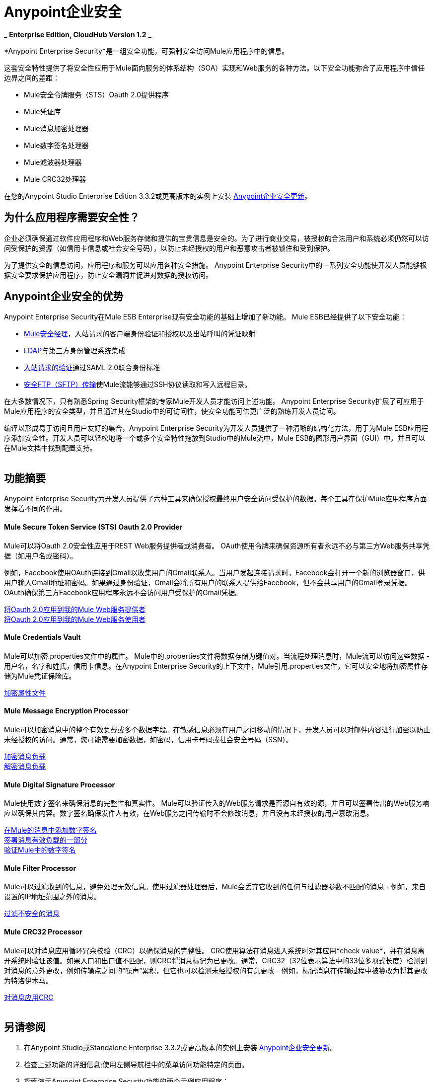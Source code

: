 =  Anypoint企业安全
:keywords: anypoint, components, elements, connectors, security, aes

_ *Enterprise Edition, CloudHub Version 1.2* _

*Anypoint Enterprise Security*是一组安全功能，可强制安全访问Mule应用程序中的信息。

这套安全特性提供了将安全性应用于Mule面向服务的体系结构（SOA）实现和Web服务的各种方法。以下安全功能弥合了应用程序中信任边界之间的差距：

*  Mule安全令牌服务（STS）Oauth 2.0提供程序
*  Mule凭证库
*  Mule消息加密处理器
*  Mule数字签名处理器
*  Mule滤波器处理器
*  Mule CRC32处理器

在您的Anypoint Studio Enterprise Edition 3.3.2或更高版本的实例上安装 link:/mule-user-guide/v/3.6/installing-anypoint-enterprise-security[Anypoint企业安全更新]。

== 为什么应用程序需要安全性？

企业必须确保通过软件应用程序和Web服务存储和提供的宝贵信息是安全的。为了进行商业交易，被授权的合法用户和系统必须仍然可以访问受保护的资源（如信用卡信息或社会安全号码），以防止未经授权的用户和恶意攻击者被锁住和受到保护。

为了提供安全的信息访问，应用程序和服务可以应用各种安全措施。 Anypoint Enterprise Security中的一系列安全功能使开发人员能够根据安全要求保护应用程序，防止安全漏洞并促进对数据的授权访问。
 +

==  Anypoint企业安全的优势

Anypoint Enterprise Security在Mule ESB Enterprise现有安全功能的基础上增加了新功能。 Mule ESB已经提供了以下安全功能：

*  link:/mule-user-guide/v/3.6/configuring-the-spring-security-manager[Mule安全经理]，入站请求的客户端身份验证和授权以及出站呼叫的凭证映射
*  link:/mule-user-guide/v/3.7/setting-up-ldap-provider-for-spring-security[LDAP]与第三方身份管理系统集成
*  link:/mule-user-guide/v/3.6/enabling-ws-security[入站请求的验证]通过SAML 2.0联合身份标准
*  link:/mule-user-guide/v/3.7/sftp-transport-reference[安全FTP（SFTP）传输]使Mule流能够通过SSH协议读取和写入远程目录。

在大多数情况下，只有熟悉Spring Security框架的专家Mule开发人员才能访问上述功能。 Anypoint Enterprise Security扩展了可应用于Mule应用程序的安全类型，并且通过其在Studio中的可访问性，使安全功能可供更广泛的熟练开发人员访问。

编译以形成易于访问且用户友好的集合，Anypoint Enterprise Security为开发人员提供了一种清晰的结构化方法，用于为Mule ESB应用程序添加安全性。开发人员可以轻松地将一个或多个安全特性拖放到Studio中的Mule流中，Mule ESB的图形用户界面（GUI）中，并且可以在Mule文档中找到配置支持。 +
 +

== 功能摘要

Anypoint Enterprise Security为开发人员提供了六种工具来确保授权最终用户安全访问受保护的数据。每个工具在保护Mule应用程序方面发挥着不同的作用。

====  *Mule Secure Token Service (STS) Oauth 2.0 Provider*

Mule可以将Oauth 2.0安全性应用于REST Web服务提供者或消费者。 OAuth使用令牌来确保资源所有者永远不必与第三方Web服务共享凭据（如用户名或密码）。

例如，Facebook使用OAuth连接到Gmail以收集用户的Gmail联系人。当用户发起连接请求时，Facebook会打开一个新的浏览器窗口，供用户输入Gmail地址和密码。如果通过身份验证，Gmail会将所有用户的联系人提供给Facebook，但不会共享用户的Gmail登录凭据。 OAuth确保第三方Facebook应用程序永远不会访问用户受保护的Gmail凭据。

link:/mule-user-guide/v/3.8/mule-secure-token-service[将Oauth 2.0应用到我的Mule Web服务提供者] +
link:/mule-user-guide/v/3.8/mule-secure-token-service[将Oauth 2.0应用到我的Mule Web服务使用者]

====  *Mule Credentials Vault*

Mule可以加密.properties文件中的属性。 Mule中的.properties文件将数据存储为键值对。当流程处理消息时，Mule流可以访问这些数据 - 用户名，名字和姓氏，信用卡信息。在Anypoint Enterprise Security的上下文中，Mule引用.properties文件，它可以安全地将加密属性存储为Mule凭证保险库。

link:/mule-user-guide/v/3.6/mule-credentials-vault[加密属性文件]

====  *Mule Message Encryption Processor*

Mule可以加密消息中的整个有效负载或多个数据字段。在敏感信息必须在用户之间移动的情况下，开发人员可以对邮件内容进行加密以防止未经授权的访问。通常，您可能需要加密数据，如密码，信用卡号码或社会安全号码（SSN）。

link:/mule-user-guide/v/3.6/mule-message-encryption-processor[加密消息负载] +
link:/mule-user-guide/v/3.6/mule-message-encryption-processor[解密消息负载]

====  *Mule Digital Signature Processor*

Mule使用数字签名来确保消息的完整性和真实性。 Mule可以验证传入的Web服务请求是否源自有效的源，并且可以签署传出的Web服务响应以确保其内容。数字签名确保发件人有效，在Web服务之间传输时不会修改消息，并且没有未经授权的用户篡改消息。

link:/mule-user-guide/v/3.7/mule-digital-signature-processor[在Mule的消息中添加数字签名] +
link:/mule-user-guide/v/3.7/mule-digital-signature-processor[签署消息有效负载的一部分] +
link:/mule-user-guide/v/3.7/mule-digital-signature-processor[验证Mule中的数字签名]

====  *Mule Filter Processor*

Mule可以过滤收到的信息，避免处理无效信息。使用过滤器处理器后，Mule会丢弃它收到的任何与过滤器参数不匹配的消息 - 例如，来自设置的IP地址范围之外的消息。

link:/mule-user-guide/v/3.7/anypoint-filter-processor[过滤不安全的消息]

====  *Mule CRC32 Processor*

Mule可以对消息应用循环冗余校验（CRC）以确保消息的完整性。 CRC使用算法在消息进入系统时对其应用*check value*，并在消息离开系统时验证该值。如果入口和出口值不匹配，则CRC将消息标记为已更改。通常，CRC32（32位表示算法中的33位多项式长度）检测到对消息的意外更改，例如传输点之间的“噪声”累积，但它也可以检测未经授权的有意更改 - 例如，标记消息在传输过程中被篡改为将其更改为特洛伊木马。

link:/mule-user-guide/v/3.6/mule-crc32-processor[对消息应用CRC] +
 +

== 另请参阅

. 在Anypoint Studio或Standalone Enterprise 3.3.2或更高版本的实例上安装 link:/mule-user-guide/v/3.6/installing-anypoint-enterprise-security[Anypoint企业安全更新]。
. 检查上述功能的详细信息;使用左侧导航栏中的菜单访问功能特定的页面。
. 探索演示Anypoint Enterprise Security功能的两个示例应用程序：

**  link:/mule-user-guide/v/3.6/anypoint-enterprise-security-example-application[Anypoint企业安全示例应用程序]
**  link:/mule-user-guide/v/3.7/mule-sts-oauth-2.0-example-application[Mule STS Oauth 2.0示例应用程序]
